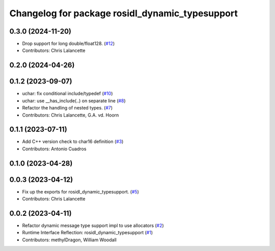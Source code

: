 ^^^^^^^^^^^^^^^^^^^^^^^^^^^^^^^^^^^^^^^^^^^^^^^^
Changelog for package rosidl_dynamic_typesupport
^^^^^^^^^^^^^^^^^^^^^^^^^^^^^^^^^^^^^^^^^^^^^^^^

0.3.0 (2024-11-20)
------------------
* Drop support for long double/float128. (`#12 <https://github.com/ros2/rosidl_dynamic_typesupport/issues/12>`_)
* Contributors: Chris Lalancette

0.2.0 (2024-04-26)
------------------

0.1.2 (2023-09-07)
------------------
* uchar: fix conditional include/typedef (`#10 <https://github.com/ros2/rosidl_dynamic_typesupport/issues/10>`_)
* uchar: use __has_include(..) on separate line (`#8 <https://github.com/ros2/rosidl_dynamic_typesupport/issues/8>`_)
* Refactor the handling of nested types. (`#7 <https://github.com/ros2/rosidl_dynamic_typesupport/issues/7>`_)
* Contributors: Chris Lalancette, G.A. vd. Hoorn

0.1.1 (2023-07-11)
------------------
* Add C++ version check to char16 definition (`#3 <https://github.com/ros2/rosidl_dynamic_typesupport/issues/3>`_)
* Contributors: Antonio Cuadros

0.1.0 (2023-04-28)
------------------

0.0.3 (2023-04-12)
------------------
* Fix up the exports for rosidl_dynamic_typesupport. (`#5 <https://github.com/ros2/rosidl_dynamic_typesupport/issues/5>`_)
* Contributors: Chris Lalancette

0.0.2 (2023-04-11)
------------------
* Refactor dynamic message type support impl to use allocators (`#2 <https://github.com/ros2/rosidl_dynamic_typesupport/issues/2>`__)
* Runtime Interface Reflection: rosidl_dynamic_typesupport (`#1 <https://github.com/ros2/rosidl_dynamic_typesupport/issues/1>`__)
* Contributors: methylDragon, William Woodall
